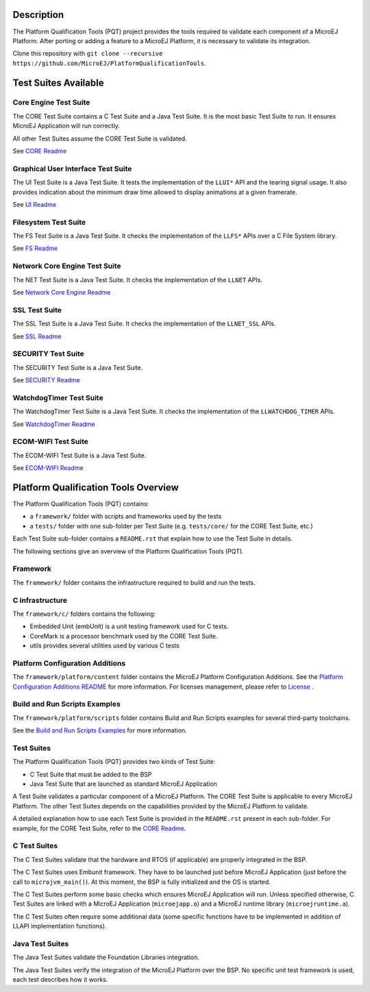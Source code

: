 .. image:: https://shields.microej.com/endpoint?url=https://repository.microej.com/packages/badges/sdk_5.7.json
   :alt: sdk_5.7 badge
   :align: left

.. image:: https://shields.microej.com/endpoint?url=https://repository.microej.com/packages/badges/arch_8.0.json
   :alt: arch_8.0 badge
   :align: left
..
   Copyright 2019-2023 MicroEJ Corp. All rights reserved.
   Use of this source code is governed by a BSD-style license that can be found with this software.


Description
===========

The Platform Qualification Tools (PQT) project provides the tools required to validate each component of a MicroEJ Platform.
After porting or adding a feature to a MicroEJ Platform, it is necessary to validate its integration.

Clone this repository with ``git clone --recursive https://github.com/MicroEJ/PlatformQualificationTools``.

Test Suites Available
=====================

Core Engine Test Suite
----------------------

The CORE Test Suite contains a C Test Suite and a Java Test Suite. It is the most basic Test Suite to run.
It ensures MicroEJ Application will run correctly.

All other Test Suites assume the CORE Test Suite is validated.

See `CORE Readme <tests/core/README.rst>`_

Graphical User Interface Test Suite
-----------------------------------

The UI Test Suite is a Java Test Suite. It tests the implementation of the ``LLUI*`` API and the tearing signal usage.
It also provides indication about the minimum draw time allowed to display animations at a given framerate.

See `UI Readme <tests/ui/README.rst>`_

Filesystem Test Suite
---------------------

The FS Test Suite is a Java Test Suite. It checks the implementation of the ``LLFS*`` APIs over a C File System library.

See `FS Readme <tests/fs/README.rst>`_

Network Core Engine Test Suite
------------------------------

The NET Test Suite is a Java Test Suite. It checks the implementation of the ``LLNET`` APIs.

See `Network Core Engine Readme <tests/net/README.rst>`_

SSL Test Suite
--------------

The SSL Test Suite is a Java Test Suite. It checks the implementation of the ``LLNET_SSL`` APIs.

See `SSL Readme <tests/ssl/README.rst>`_

SECURITY Test Suite
--------------

The SECURITY Test Suite is a Java Test Suite.

See `SECURITY Readme <tests/security/README.rst>`_

WatchdogTimer Test Suite
-------------------------

The WatchdogTimer Test Suite is a Java Test Suite. It checks the implementation of the ``LLWATCHDOG_TIMER`` APIs.

See `WatchdogTimer Readme <tests/watchdog-timer/README.rst>`_

ECOM-WIFI Test Suite
--------------------

The ECOM-WIFI Test Suite is a Java Test Suite.

See `ECOM-WIFI Readme <tests/ecom-wifi/README.rst>`_

Platform Qualification Tools Overview
=====================================

The Platform Qualification Tools (PQT) contains:

- a ``framework/`` folder with scripts and frameworks used by the tests
- a ``tests/`` folder with one sub-folder per Test Suite (e.g. ``tests/core/`` for the CORE Test Suite, etc.)

Each Test Suite sub-folder contains a ``README.rst`` that explain how to use the Test Suite in details.

The following sections give an overview of the Platform Qualification Tools (PQT).

Framework
---------

The ``framework/`` folder contains the infrastructure required to build and run the tests.

C infrastructure
----------------

The ``framework/c/`` folders contains the following:

- Embedded Unit (embUnit) is a unit testing framework used for C tests.
- CoreMark is a processor benchmark used by the CORE Test Suite.
- utils provides several utilities used by various C tests

Platform Configuration Additions
--------------------------------

The ``framework/platform/content`` folder contains the MicroEJ Platform Configuration Additions.
See the `Platform Configuration Additions README <framework/platform/README.rst>`_ for more information.
For licenses management, please refer to `License <https://docs.microej.com/en/latest/overview/licenses.html>`_ .

Build and Run Scripts Examples
------------------------------

The ``framework/platform/scripts`` folder contains Build and Run Scripts examples for several third-party toolchains.

See the `Build and Run Scripts Examples <framework/platform/scripts/README.rst>`_ for more information.

Test Suites
-----------

The Platform Qualification Tools (PQT) provides two kinds of Test Suite:

- C Test Suite that must be added to the BSP
- Java Test Suite that are launched as standard MicroEJ Application

A Test Suite validates a particular component of a MicroEJ Platform.
The CORE Test Suite is applicable to every MicroEJ Platform.
The other Test Suites depends on the capabilities provided by the MicroEJ Platform to validate.

A detailed explanation how to use each Test Suite is provided in the ``README.rst`` present in each sub-folder.
For example, for the CORE Test Suite, refer to the `CORE Readme <tests/core/README.rst>`_.

C Test Suites
-------------

The C Test Suites validate that the hardware and RTOS (if applicable) are properly integrated in the BSP.

The C Test Suites uses Embunit framework. They have to be launched just
before MicroEJ Application (just before the call to ``microjvm_main()``).
At this moment, the BSP is fully initialized and the OS is started.

The C Test Suites perform some basic checks which ensures MicroEJ Application
will run. Unless specified otherwise, C Test Suites are linked with a MicroEJ Application
(``microejapp.o``) and a MicroEJ runtime library (``microejruntime.a``).

The C Test Suites often require some additional data (some specific functions have to
be implemented in addition of LLAPI implementation functions).

Java Test Suites
----------------

The Java Test Suites validate the Foundation Libraries integration.

The Java Test Suites verify the integration of the MicroEJ Platform over the
BSP. No specific unit test framework is used, each test describes how it
works.
